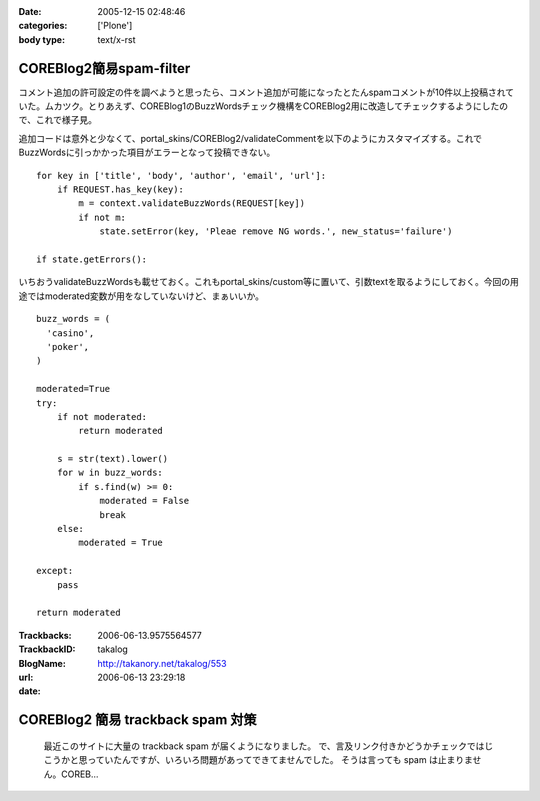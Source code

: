 :date: 2005-12-15 02:48:46
:categories: ['Plone']
:body type: text/x-rst

========================
COREBlog2簡易spam-filter
========================

コメント追加の許可設定の件を調べようと思ったら、コメント追加が可能になったとたんspamコメントが10件以上投稿されていた。ムカツク。とりあえず、COREBlog1のBuzzWordsチェック機構をCOREBlog2用に改造してチェックするようにしたので、これで様子見。

.. :extend type: text/x-rst
.. :extend:
追加コードは意外と少なくて、portal_skins/COREBlog2/validateCommentを以下のようにカスタマイズする。これでBuzzWordsに引っかかった項目がエラーとなって投稿できない。

::

    for key in ['title', 'body', 'author', 'email', 'url']:
        if REQUEST.has_key(key):
            m = context.validateBuzzWords(REQUEST[key])
            if not m:
                state.setError(key, 'Pleae remove NG words.', new_status='failure')
    
    if state.getErrors():

いちおうvalidateBuzzWordsも載せておく。これもportal_skins/custom等に置いて、引数textを取るようにしておく。今回の用途ではmoderated変数が用をなしていないけど、まぁいいか。

::

    buzz_words = (
      'casino',
      'poker',
    )
    
    moderated=True
    try:
        if not moderated:
            return moderated
    
        s = str(text).lower()
        for w in buzz_words:
            if s.find(w) >= 0:
                moderated = False
                break
        else:
            moderated = True
    
    except:
        pass
    
    return moderated


:Trackbacks:
:TrackbackID: 2006-06-13.9575564577
:BlogName: takalog
:url: http://takanory.net/takalog/553
:date: 2006-06-13 23:29:18

==================================
COREBlog2 簡易 trackback spam 対策
==================================

 最近このサイトに大量の trackback spam が届くようになりました。  で、言及リンク付きかどうかチェックではじこうかと思っていたんですが、いろいろ問題があってできてませんでした。  そうは言っても spam は止まりません。COREB...

